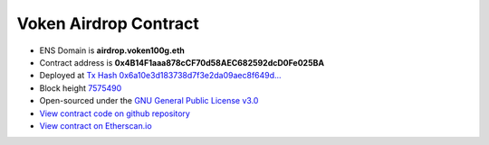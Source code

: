 .. _airdrop_contract:

Voken Airdrop Contract
======================

.. Hold :ref:`voken` for :ref:`airdrop_via_contract`.


|logo_etherscan_verified| |logo_github| |logo_verified|

- ENS Domain is **airdrop.voken100g.eth**
- Contract address is **0x4B14F1aaa878cCF70d58AEC682592dcD0Fe025BA**
- Deployed at `Tx Hash 0x6a10e3d183738d7f3e2da09aec8f649d...`_
- Block height `7575490`_
- Open-sourced under the `GNU General Public License v3.0`_
- `View contract code on github repository`_
- `View contract on Etherscan.io`_

.. _Tx Hash 0x6a10e3d183738d7f3e2da09aec8f649d...: https://etherscan.io/tx/0x6a10e3d183738d7f3e2da09aec8f649d8c61284c76bd24df4bd23a43d983e1a0
.. _7575490: https://etherscan.io/tx/0x6a10e3d183738d7f3e2da09aec8f649d8c61284c76bd24df4bd23a43d983e1a0
.. _GNU General Public License v3.0: https://github.com/voken100g/contracts/blob/master/LICENSE
.. _View contract code on github repository: https://github.com/voken100g/contracts/blob/master/VokenAirdrop.sol
.. _View contract on Etherscan.io: https://etherscan.io/address/0x4b14f1aaa878ccf70d58aec682592dcd0fe025ba

.. |logo_github| image:: /_static/logos/github.svg
   :width: 36px
   :height: 36px

.. |logo_etherscan_verified| image:: /_static/logos/etherscan_verified.svg
   :width: 36px
   :height: 36px

.. |logo_verified| image:: /_static/logos/verified.svg
   :width: 36px
   :height: 36px

